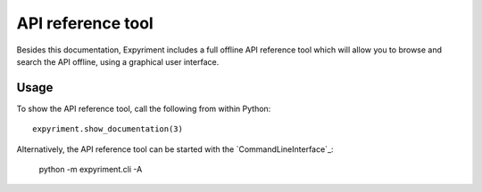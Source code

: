 API reference tool
==================
Besides this documentation, Expyriment includes a full offline API
reference tool which will allow you to browse and search the API offline, 
using a graphical user interface.

.. image:: api_reference_tool.png

Usage
-----
To show the API reference tool, call the following from within Python::

    expyriment.show_documentation(3)


Alternatively, the API reference tool can be started with the `CommandLineInterface`_:

    python -m expyriment.cli -A

